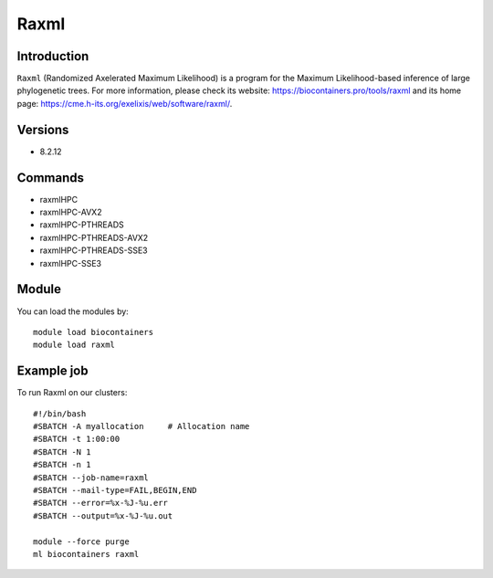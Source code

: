 .. _backbone-label:

Raxml
==============================

Introduction
~~~~~~~~
``Raxml`` (Randomized Axelerated Maximum Likelihood) is a program for the Maximum Likelihood-based inference of large phylogenetic trees. For more information, please check its website: https://biocontainers.pro/tools/raxml and its home page: https://cme.h-its.org/exelixis/web/software/raxml/.

Versions
~~~~~~~~
- 8.2.12

Commands
~~~~~~~
- raxmlHPC
- raxmlHPC-AVX2
- raxmlHPC-PTHREADS
- raxmlHPC-PTHREADS-AVX2
- raxmlHPC-PTHREADS-SSE3
- raxmlHPC-SSE3

Module
~~~~~~~~
You can load the modules by::
    
    module load biocontainers
    module load raxml

Example job
~~~~~
To run Raxml on our clusters::

    #!/bin/bash
    #SBATCH -A myallocation     # Allocation name 
    #SBATCH -t 1:00:00
    #SBATCH -N 1
    #SBATCH -n 1
    #SBATCH --job-name=raxml
    #SBATCH --mail-type=FAIL,BEGIN,END
    #SBATCH --error=%x-%J-%u.err
    #SBATCH --output=%x-%J-%u.out

    module --force purge
    ml biocontainers raxml
